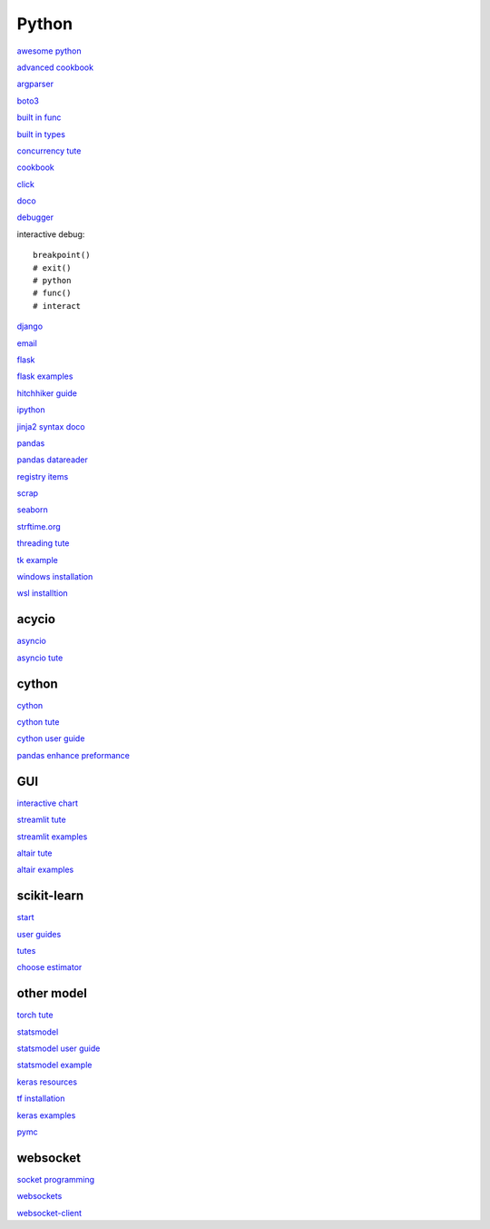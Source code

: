 Python
-----------------

`awesome python <https://github.com/vinta/awesome-python>`_

`advanced cookbook <https://www.programmer-books.com/wp-content/uploads/2019/06/Modern-Python-Cookbook.pdf>`_

`argparser <https://docs.python.org/3/howto/argparse.html#id1>`_

`boto3 <https://realpython.com/python-boto3-aws-s3/>`_

`built in func <https://docs.python.org/3/library/functions.html>`_

`built in types <https://docs.python.org/3/library/stdtypes.html>`_

`concurrency tute <https://realpython.com/python-concurrency/>`_

`cookbook <https://www.cdnfiles.website/books/2643-python-cookbook-3rd-edition-recipes-for-mastering-python-3-(www.FindPopularBooks.com).pdf>`_

`click <https://click.palletsprojects.com/en/8.1.x/>`_

`doco <https://docs.python.org/3/>`_

`debugger <https://docs.python.org/3/library/pdb.html>`_

interactive debug::

    breakpoint() 
    # exit()
    # python
    # func()
    # interact

`django <https://docs.djangoproject.com/en/4.0/>`_

`email <https://github.com/jhnwr/python-email>`_

`flask <https://flask.palletsprojects.com/en/2.1.x/>`_

`flask examples <https://www.fullstackpython.com/flask-code-examples.html>`_

`hitchhiker guide <https://docs.python-guide.org/#>`_

`ipython <https://ipython.readthedocs.io/en/stable/index.html>`_

`jinja2 syntax doco <https://jinja.palletsprojects.com/en/3.1.x/templates/>`_

`pandas <https://pandas.pydata.org/pandas-docs/stable/user_guide/index.html>`_

`pandas datareader <https://pandas-datareader.readthedocs.io/en/latest/>`_

`registry items <https://docs.python.org/3/using/windows.html#finding-modules>`_

`scrap <https://www.youtube.com/watch?v=G7s0eGOaRPE>`_

`seaborn <https://seaborn.pydata.org/index.html>`_

`strftime.org <https://strftime.org/>`_

`threading tute <https://www.pythontutorial.net/python-concurrency/python-threading/>`_

`tk example <http://tkdocs.com/tutorial/firstexample.html>`_

`windows installation <https://www.python.org/downloads/windows/>`_

`wsl installtion <https://python.plainenglish.io/setting-up-python-on-windows-subsystem-for-linux-wsl-26510f1b2d80>`_

acycio
^^^^^^^^^^^^^^^^^^^^^^^^^^^^

`asyncio <https://docs.python.org/3/library/asyncio.html>`_

`asyncio tute <https://realpython.com/async-io-python/>`_

cython
^^^^^^^^^^^^^^^^^^^^^^^^^^^^

`cython <https://cython.readthedocs.io/en/latest/index.html>`_

`cython tute <https://cython.readthedocs.io/en/latest/src/tutorial/>`_

`cython user guide <https://cython.readthedocs.io/en/latest/src/userguide/index.html>`_

`pandas enhance preformance <https://pandas.pydata.org/pandas-docs/stable/user_guide/enhancingperf.html>`_

GUI
^^^^^^^^

`interactive chart <https://sites.northwestern.edu/researchcomputing/2022/02/03/what-is-the-best-interactive-plotting-package-in-python/>`_

`streamlit tute <https://docs.streamlit.io/library/get-started>`_

`streamlit examples <https://streamlit.io/gallery>`_

`altair tute <https://altair-viz.github.io/getting_started/starting.html>`_

`altair examples <https://altair-viz.github.io/gallery/index.html>`_

scikit-learn
^^^^^^^^^^^^^^^^^^^

`start <https://scikit-learn.org/stable/getting_started.html#>`_

`user guides <https://scikit-learn.org/stable/user_guide.html>`_

`tutes <https://scikit-learn.org/stable/tutorial/index.html>`_

`choose estimator <https://scikit-learn.org/stable/tutorial/machine_learning_map/index.html>`_

other model
^^^^^^^^^^^^^^^^^

`torch tute <https://pytorch.org/tutorials/beginner/basics/intro.html>`_

`statsmodel <https://www.statsmodels.org/stable/index.html>`_

`statsmodel user guide <https://www.statsmodels.org/stable/user-guide.html>`_

`statsmodel example <https://www.statsmodels.org/stable/examples/index.html>`_

`keras resources <https://keras.io/getting_started/learning_resources/>`_

`tf installation <https://www.tensorflow.org/install/pip>`_

`keras examples <https://keras.io/examples/>`_

`pymc <https://www.pymc.io/projects/docs/en/stable/learn/core_notebooks/pymc_overview.html>`_

websocket
^^^^^^^^^^^^^^

`socket programming <https://realpython.com/python-sockets/#reference>`_

`websockets <https://websockets.readthedocs.io/en/stable/index.html>`_

`websocket-client <https://websocket-client.readthedocs.io/en/latest/index.html>`_
